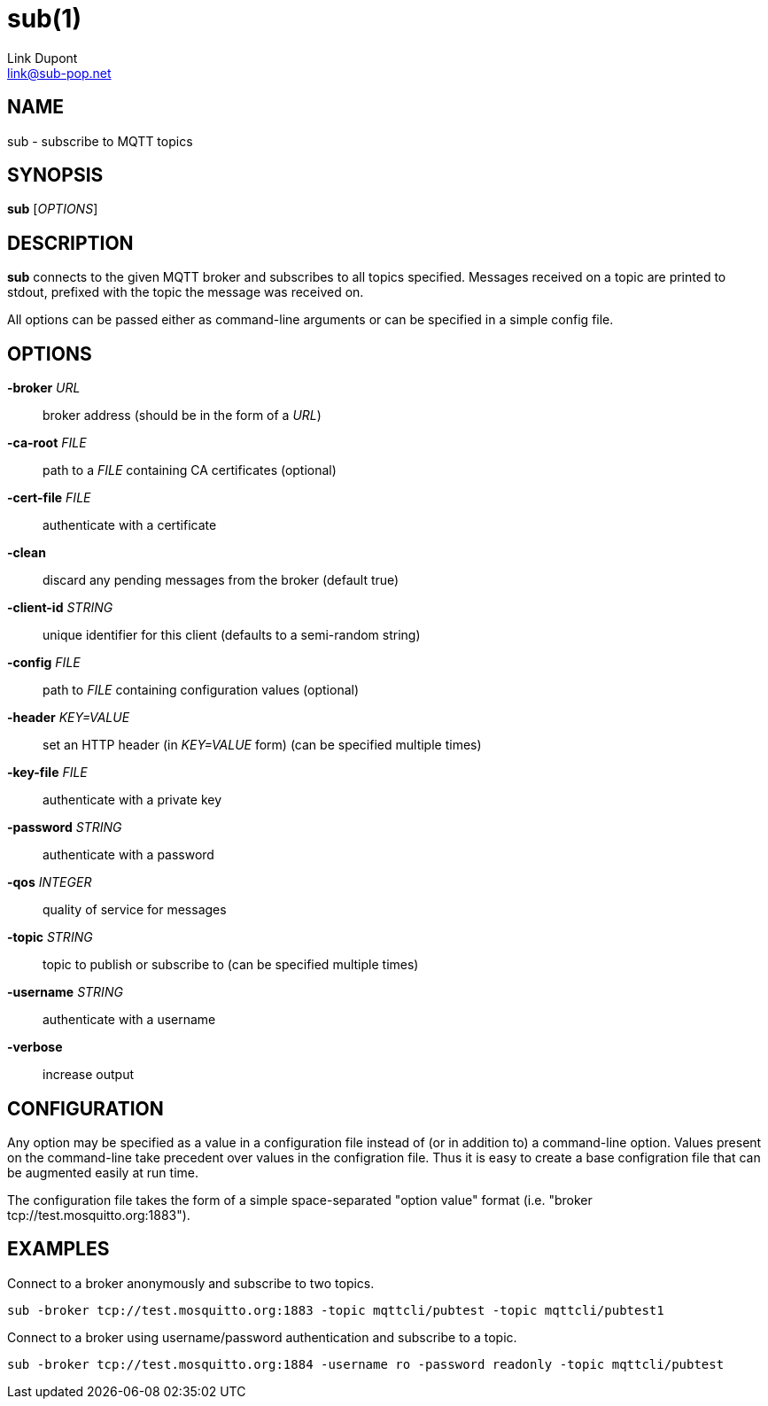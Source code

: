 = sub(1)
:Author: Link Dupont
:Email: link@sub-pop.net

== NAME
sub - subscribe to MQTT topics

== SYNOPSIS
*sub* [_OPTIONS_]

== DESCRIPTION
*sub* connects to the given MQTT broker and subscribes to all topics specified.
Messages received on a topic are printed to stdout, prefixed with the topic the
message was received on.

All options can be passed either as command-line arguments or can be specified
in a simple config file.

== OPTIONS
*-broker* _URL_::
    broker address (should be in the form of a _URL_)

*-ca-root* _FILE_::
    path to a _FILE_ containing CA certificates (optional)

*-cert-file* _FILE_::
    authenticate with a certificate

*-clean*::
    discard any pending messages from the broker (default true)

*-client-id* _STRING_::
    unique identifier for this client (defaults to a semi-random string)

*-config* _FILE_::
    path to _FILE_ containing configuration values (optional)

*-header* _KEY=VALUE_::
    set an HTTP header (in _KEY=VALUE_ form) (can be specified multiple times)

*-key-file* _FILE_::
    authenticate with a private key

*-password* _STRING_::
    authenticate with a password

*-qos* _INTEGER_::
    quality of service for messages

*-topic* _STRING_::
    topic to publish or subscribe to (can be specified multiple times)

*-username* _STRING_::
    authenticate with a username

*-verbose*::
    increase output

== CONFIGURATION
Any option may be specified as a value in a configuration file instead of (or in
addition to) a command-line option. Values present on the command-line take
precedent over values in the configration file. Thus it is easy to create a base
configration file that can be augmented easily at run time.

The configuration file takes the form of a simple space-separated "option value"
format (i.e. "broker tcp://test.mosquitto.org:1883").

== EXAMPLES
Connect to a broker anonymously and subscribe to two topics.
----
sub -broker tcp://test.mosquitto.org:1883 -topic mqttcli/pubtest -topic mqttcli/pubtest1
----

Connect to a broker using username/password authentication and subscribe to a
topic.
----
sub -broker tcp://test.mosquitto.org:1884 -username ro -password readonly -topic mqttcli/pubtest
----
